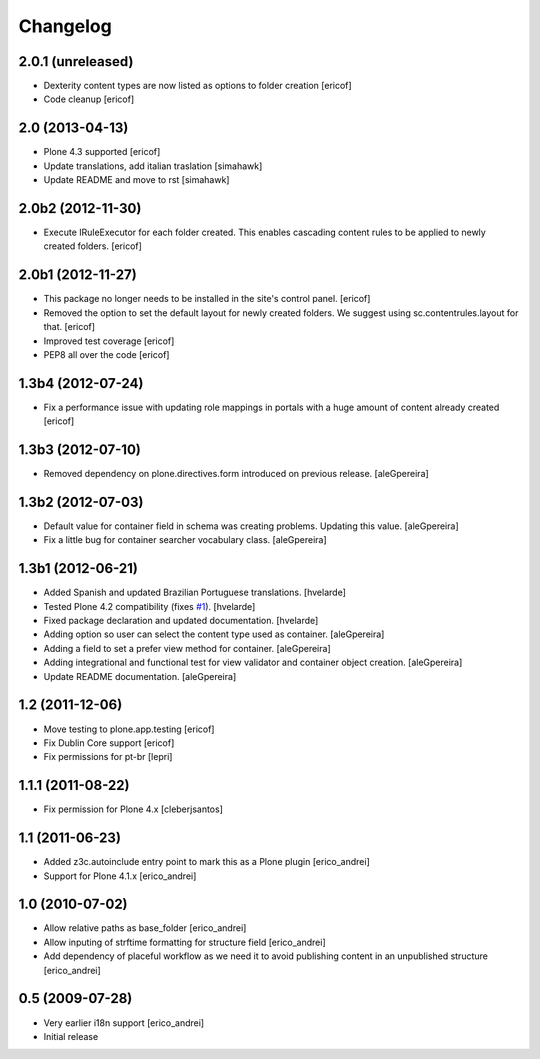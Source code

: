 Changelog
---------

2.0.1 (unreleased)
^^^^^^^^^^^^^^^^^^

- Dexterity content types are now listed as options to folder creation
  [ericof]

- Code cleanup
  [ericof]


2.0 (2013-04-13)
^^^^^^^^^^^^^^^^^^^

- Plone 4.3 supported
  [ericof]

- Update translations, add italian traslation
  [simahawk]

- Update README and move to rst
  [simahawk] 


2.0b2 (2012-11-30)
^^^^^^^^^^^^^^^^^^

- Execute IRuleExecutor for each folder created. This enables cascading content rules
  to be applied to newly created folders.
  [ericof]


2.0b1 (2012-11-27)
^^^^^^^^^^^^^^^^^^

- This package no longer needs to be installed in the site's control panel.
  [ericof]

- Removed the option to set the default layout for newly created folders.
  We suggest using sc.contentrules.layout for that.
  [ericof]

- Improved test coverage
  [ericof]

- PEP8 all over the code
  [ericof]

1.3b4 (2012-07-24)
^^^^^^^^^^^^^^^^^^

- Fix a performance issue with updating role mappings in portals with a huge
  amount of content already created [ericof]


1.3b3 (2012-07-10)
^^^^^^^^^^^^^^^^^^

- Removed dependency on plone.directives.form introduced on previous release.
  [aleGpereira]


1.3b2 (2012-07-03)
^^^^^^^^^^^^^^^^^^

- Default value for container field in schema was creating problems. Updating
  this value. [aleGpereira]

- Fix a little bug for container searcher vocabulary class. [aleGpereira]


1.3b1 (2012-06-21)
^^^^^^^^^^^^^^^^^^

- Added Spanish and updated Brazilian Portuguese translations. [hvelarde]

- Tested Plone 4.2 compatibility (fixes `#1`_). [hvelarde]

- Fixed package declaration and updated documentation. [hvelarde]

- Adding option so user can select the content type used as container.
  [aleGpereira]

- Adding a field to set a prefer view method for container. [aleGpereira]

- Adding integrational and functional test for view validator and container
  object creation. [aleGpereira]

- Update README documentation. [aleGpereira]


1.2 (2011-12-06)
^^^^^^^^^^^^^^^^

- Move testing to plone.app.testing [ericof]

- Fix Dublin Core support [ericof]

- Fix permissions for pt-br [lepri]


1.1.1 (2011-08-22)
^^^^^^^^^^^^^^^^^^

- Fix permission for Plone 4.x [cleberjsantos]


1.1 (2011-06-23)
^^^^^^^^^^^^^^^^

- Added z3c.autoinclude entry point to mark this as a Plone plugin
  [erico_andrei]

- Support for Plone 4.1.x [erico_andrei]


1.0 (2010-07-02)
^^^^^^^^^^^^^^^^

- Allow relative paths as base_folder [erico_andrei]

- Allow inputing of strftime formatting for structure field [erico_andrei]

- Add dependency of placeful workflow as we need it to avoid publishing
  content in an unpublished structure [erico_andrei]


0.5 (2009-07-28)
^^^^^^^^^^^^^^^^

- Very earlier i18n support [erico_andrei]

- Initial release

.. _`#1`: https://github.com/collective/sc.contentrules.groupbydate/issues/1

